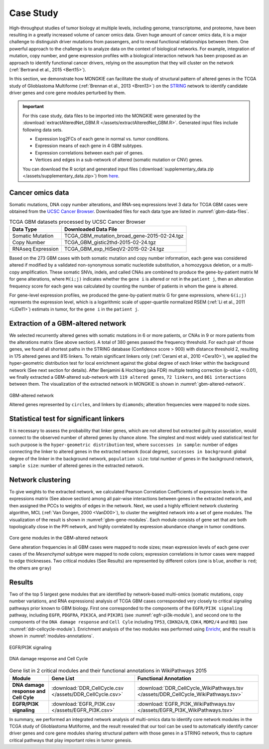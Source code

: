 **********
Case Study
**********

High-throughput studies of tumor biology at multiple levels, including genome, transcriptome, and proteome, have been resulting in a greatly increased volume of cancer omics data. Given huge amount of cancer omics data, it is a major challenge to distinguish driver mutations from passengers, and to reveal functional relationships between them. One powerful approach to the challenge is to analyze data on the context of biological networks. For example, integration of mutation, copy number, and gene expression profiles with a biological interaction network has been proposed as an approach to identify functional cancer drivers, relying on the assumption that they will cluster on the network (:ref:`Bertrand et al., 2015 <Bert15>`).

In this section, we demonstrate how MONGKIE can facilitate the study of structural pattern of altered genes in the TCGA study of Glioblastoma Multiforme (:ref:`Brennan et al., 2013 <Bren13>`) on the `STRING <http://string-db.org/>`_ network to identify candidate driver genes and core gene modules perturbed by them.

.. important::
    
    For this case study, data files to be imported into the MONGKIE were generated by the :download:`extractAlteredNet_GBM.R </assets/extractAlteredNet_GBM.R>`. Generated input files include following data sets.
    
    * Expression log2FCs of each gene in normal vs. tumor conditions.
    * Expression means of each gene in 4 GBM subtypes.
    * Expression correlations between each pair of genes.
    * Vertices and edges in a sub-network of altered (somatic mutation or CNV) genes.
    
    You can download the R script and generated input files (:download:`supplementary_data.zip </assets/supplementary_data.zip>`) from `here <http://mongkie.readthedocs.org/en/latest/_downloads/supplementary_data.zip>`_.

Cancer omics data
=================

Somatic mutations, DNA copy number alterations, and RNA-seq expressions level 3 data for TCGA GBM cases were obtained from the `UCSC Cancer Browser <https://genome-cancer.ucsc.edu/proj/site/hgHeatmap/#?bookmark=ce15f29a905207cbf3d0dbcdf9d35c18>`_. Downloaded files for each data type are listed in :numref:`gbm-data-files`.

.. csv-table:: TCGA GBM datasets processed by UCSC Cancer Browser
    :name: gbm-data-files
    :header: "Data Type", "Downloaded Data File"
    
    "Somatic Mutation", "TCGA_GBM_mutation_broad_gene-2015-02-24.tgz"
    "Copy Number", "TCGA_GBM_gistic2thd-2015-02-24.tgz"
    "RNAseq Expression", "TCGA_GBM_exp_HiSeqV2-2015-02-24.tgz"

Based on the 273 GBM cases with both somatic mutation and copy number information, each gene was considered altered if modified by a validated non-synonymous somatic nucleotide substitution, a homozygous deletion, or a multi-copy amplification. These somatic SNVs, indels, and called CNAs are combined to produce the gene-by-patient matrix M for gene alterations, where ``M(i;j)`` indicates whether the ``gene i`` is altered or not in the ``patient j``, then an alteration frequency score for each gene was calculated by counting the number of patients in whom the gene is altered.

For gene-level expression profiles, we produced the gene-by-patient matrix G for gene expressions, where ``G(i;j)`` represents the expression level, which is a logarithmic scale of upper-quartile normalized RSEM (:ref:`Li et al., 2011 <LiDe11>`) estimats in tumor, for the ``gene i`` in the ``patient j``.

Extraction of a GBM-altered network
===================================

We selected recurrently altered genes with somatic mutations in 6 or more patients, or CNAs in 9 or more patients from the alterations matrix (See above section). A total of 380 genes passed the frequency threshold. For each pair of those genes, we found all shortest paths in the STRING database (Confidence score > 900) with distance threshold 2, resulting in 175 altered genes and 815 linkers. To retain significant linkers only (:ref:`Cerami et al., 2010 <Cera10>`), we applied the hyper-geometric distribution test for local enrichment against the global degree of each linker within the background network (See next section for details). After Benjamini & Hochberg (aka FDR) multiple testing correction (p-value < 0.01), we finally extracted a GBM-altered sub-network with ``119 altered genes``, ``72 linkers``, and ``861 interactions`` between them. The visualization of the extracted network in MONGKIE is shown in :numref:`gbm-altered-network`.

.. figure:: images/GBM_altered_network.png
    :name: gbm-altered-network
    :width: 600px
    :align: center
    :alt: GBM-altered network
    
    GBM-altered network
    
    Altered genes represented by ``circles``, and linkers by ``diamonds``; alteration frequencies were mapped to node sizes.

Statistical test for significant linkers
========================================

It is necessary to assess the probability that linker genes, which are not altered but extracted guilt by association, would connect to the observed number of altered genes by chance alone. The simplest and most widely used statistical test for such purpose is the ``hyper-geometric distribution`` test, where ``successes in sample``: number of edges connecting the linker to altered genes in the extracted network (local degree), ``successes in background``: global degree of the linker in the background network, ``population size``: total number of genes in the background network, ``sample size``: number of altered genes in the extracted network.

Network clustering
==================

To give weights to the extracted network, we calculated Pearson Correlation Coefficients of expression levels in the expressions matrix (See above section) among all pair-wise interactions between genes in the extracted network, and then assigned the PCCs to weights of edges in the network. Next, we used a highly efficient network clustering algorithm, MCL (:ref:`Van Dongen, 2000 <VanD00>`), to cluster the weighted network into a set of gene modules. The visualization of the result is shown in :numref:`gbm-gene-modules`. Each module consists of gene set that are both topologically close in the PPI network, and highly correlated by expression abundance change in tumor conditions.

.. figure:: images/F1A_whole_network.png
    :name: gbm-gene-modules
    :align: center
    :width: 600px
    :alt: Core gene modules in the GBM-altered network
    
    Core gene modules in the GBM-altered network
    
    Gene alteration frequencies in all GBM cases were mapped to node sizes; mean expression levels of each gene over cases of the *Mesenchymal* subtype were mapped to node colors; expression correlations in tumor cases were mapped to edge thicknesses. Two critical modules (See Results) are represented by different colors (one is ``blue``, another is ``red``; the others are ``gray``)

Results
=======

Two of the top 5 largest gene modules that are identified by network-based multi-omics (somatic mutations, copy number variations, and RNA expressions) analysis of TCGA GBM cases corresponded very closely to critical signaling pathways prior known to GBM biology. First one corresponded to the components of the ``EGFR/PI3K signaling`` pathway, including ``EGFR``, ``PDGFRA``, ``PIK3CA``, and ``PIK3R1`` (see :numref:`egfr-pi3k-module`), and second one to the components of the ``DNA damage response`` and ``Cell Cyle`` including ``TP53``, ``CDKN2A/B``, ``CDK4``, ``MDM2/4`` and ``RB1`` (see :numref:`ddr-cellcycle-module`). Enrichment analysis of the two modules was performed using `Enrichr <http://amp.pharm.mssm.edu/Enrichr/>`_, and the result is shown in :numref:`modules-annotations`.

.. figure:: images/EGFR.png
    :name: egfr-pi3k-module
    :align: center
    :width: 600px
    :alt: EGFR/PI3K signaling
    
    EGFR/PI3K signaling

.. figure:: images/CellCycle.png
    :name: ddr-cellcycle-module
    :align: center
    :width: 600px
    :alt: DNA damage response and Cell Cycle
    
    DNA damage response and Cell Cycle

.. csv-table:: Gene list in 2 critical modules and their functional annotations in WikiPathways 2015
    :name: modules-annotations
    :header: "Module", "Gene List", "Functional Annotation"
    :stub-columns: 1
    
    "DNA damage response and Cell Cyle", :download:`DDR_CellCycle.csv </assets/DDR_CellCycle.csv>`, :download:`DDR_CellCycle_WikiPathways.tsv </assets/DDR_CellCycle_WikiPathways.tsv>`
    "EGFR/PI3K signaling", :download:`EGFR_PI3K.csv </assets/EGFR_PI3K.csv>`, :download:`EGFR_PI3K_WikiPathways.tsv </assets/EGFR_PI3K_WikiPathways.tsv>`

In summary, we performed an integrated network analysis of multi-omics data to identify core network modules in the TCGA study of Glioblastoma Mutiforme, and the result revealed that our tool can be used to automatically identify cancer driver genes and core gene modules sharing structural pattern with those genes in a STRING network, thus to capture critical pathways that play important roles in tumor genesis.

